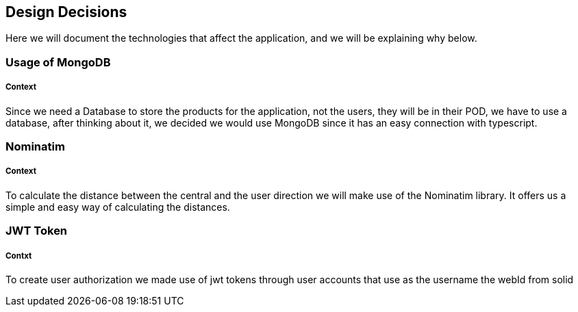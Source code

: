 [[section-design-decisions]]
== Design Decisions

Here we will document the technologies that affect the application, and we will be explaining why below.

=== Usage of MongoDB
[discrete]
===== Context
Since we need a Database to store the products for the application, not the users, they will be in their POD, we have to use a 
database, after thinking about it, we decided we would use MongoDB since it has an easy connection with typescript.

=== Nominatim
[discrete]
===== Context
To calculate the distance between the central and the user direction we will make use of the Nominatim library. It offers us a
simple and easy way of calculating the distances.

=== JWT Token
[discrete]
===== Contxt
To create user authorization we made use of jwt tokens through user accounts that use as the username the webId from solid
